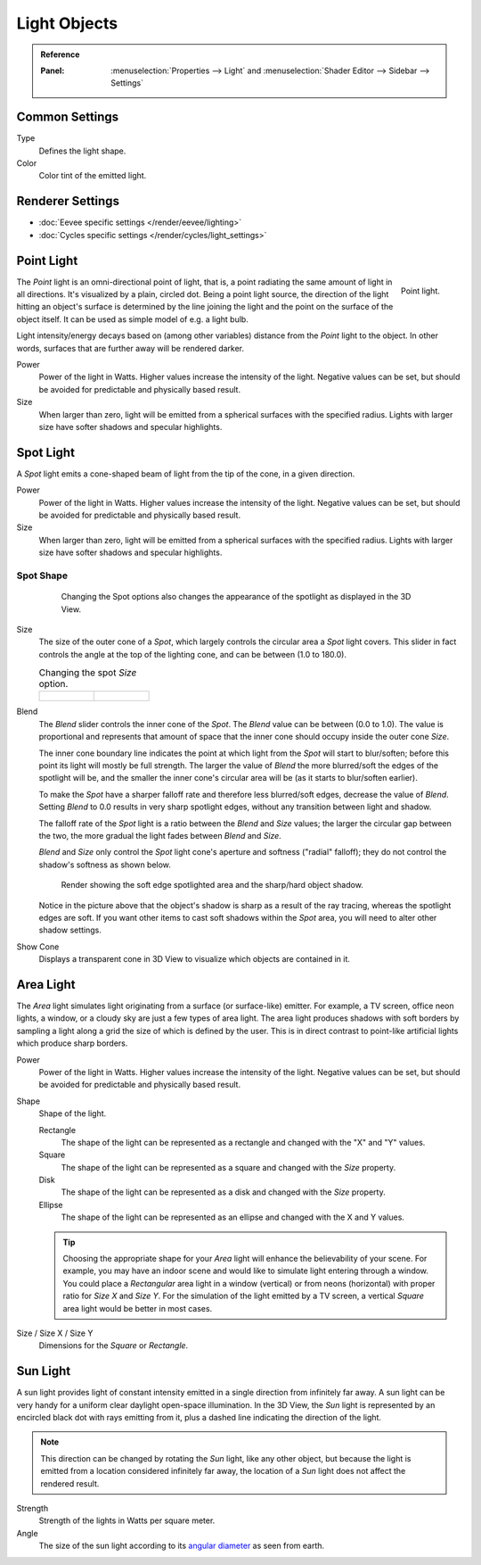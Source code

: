 
*************
Light Objects
*************

.. admonition:: Reference
   :class: refbox

   :Panel:     :menuselection:`Properties --> Light` and :menuselection:`Shader Editor --> Sidebar --> Settings`


Common Settings
===============

Type
   Defines the light shape.
Color
   Color tint of the emitted light.


.. _light-type-point:
.. _bpy.types.PointLight:

Renderer Settings
=================

- :doc:`Eevee specific settings </render/eevee/lighting>`
- :doc:`Cycles specific settings </render/cycles/light_settings>`


Point Light
===========

.. figure:: /images/render_blender-render_lighting_lamps_point_viewport.png
   :align: right
   :width: 260px

   Point light.

The *Point* light is an omni-directional point of light,
that is, a point radiating the same amount of light in all directions.
It's visualized by a plain, circled dot.
Being a point light source, the direction of the light hitting an object's surface
is determined by the line joining the light and the point on the surface of the object itself.
It can be used as simple model of e.g. a light bulb.

Light intensity/energy decays based on (among other variables)
distance from the *Point* light to the object. In other words,
surfaces that are further away will be rendered darker.

Power
   Power of the light in Watts. Higher values increase the intensity of the light.
   Negative values can be set, but should be avoided for predictable and physically based result.

Size
   When larger than zero, light will be emitted from a spherical surfaces with the specified radius.
   Lights with larger size have softer shadows and specular highlights.


.. _light-type-spot:
.. _bpy.types.SpotLight:

Spot Light
==========

A *Spot* light emits a cone-shaped beam of light from the tip of the cone,
in a given direction.

Power
   Power of the light in Watts. Higher values increase the intensity of the light.
   Negative values can be set, but should be avoided for predictable and physically based result.

Size
   When larger than zero, light will be emitted from a spherical surfaces with the specified radius.
   Lights with larger size have softer shadows and specular highlights.


Spot Shape
----------

   .. figure:: /images/render_blender-render_lighting_lamps_spot_introduction_terms.png
      :width: 610px

      Changing the Spot options also changes the appearance of the spotlight as displayed in the 3D View.

Size
   The size of the outer cone of a *Spot*,
   which largely controls the circular area a *Spot* light covers.
   This slider in fact controls the angle at the top of the lighting cone,
   and can be between (1.0 to 180.0).

   .. list-table::
      Changing the spot *Size* option.

      * - .. figure:: /images/render_blender-render_lighting_lamps_spot_introduction_size45.png
             :width: 320px

        - .. figure:: /images/render_blender-render_lighting_lamps_spot_introduction_size60.png
             :width: 320px

Blend
   The *Blend* slider controls the inner cone of the *Spot*.
   The *Blend* value can be between (0.0 to 1.0).
   The value is proportional and represents that amount of space that the inner cone should
   occupy inside the outer cone *Size*.

   The inner cone boundary line indicates the point at which light from the *Spot* will start to blur/soften;
   before this point its light will mostly be full strength.
   The larger the value of *Blend* the more blurred/soft the edges of the spotlight will be,
   and the smaller the inner cone's circular area will be (as it starts to blur/soften earlier).

   To make the *Spot* have a sharper falloff rate and therefore less blurred/soft edges,
   decrease the value of *Blend*.
   Setting *Blend* to 0.0 results in very sharp spotlight edges, without any transition between light and shadow.

   The falloff rate of the *Spot* light is a ratio between the *Blend* and *Size* values;
   the larger the circular gap between the two, the more gradual the light fades between *Blend* and *Size*.

   *Blend* and *Size* only control the *Spot* light cone's aperture and softness ("radial" falloff);
   they do not control the shadow's softness as shown below.

   .. figure:: /images/render_blender-render_lighting_lamps_spot_introduction_shadow-spotlight.png
      :width: 400px

      Render showing the soft edge spotlighted area and the sharp/hard object shadow.

   Notice in the picture above that the object's shadow is sharp as a result of the ray tracing,
   whereas the spotlight edges are soft.
   If you want other items to cast soft shadows within the *Spot* area, you will need to alter other shadow settings.
Show Cone
   Displays a transparent cone in 3D View to visualize which objects are contained in it.


.. _light-type-area:
.. _bpy.types.AreaLight:

Area Light
==========

The *Area* light simulates light originating from a surface (or surface-like) emitter.
For example, a TV screen, office neon lights, a window,
or a cloudy sky are just a few types of area light. The area light produces shadows with
soft borders by sampling a light along a grid the size of which is defined by the user.
This is in direct contrast to point-like artificial lights which produce sharp borders.

Power
   Power of the light in Watts. Higher values increase the intensity of the light.
   Negative values can be set, but should be avoided for predictable and physically based result.

Shape
   Shape of the light.

   Rectangle
      The shape of the light can be represented as a rectangle and changed with the "X" and "Y" values.
   Square
      The shape of the light can be represented as a square and changed with the *Size* property.
   Disk
      The shape of the light can be represented as a disk and changed with the *Size* property.
   Ellipse
      The shape of the light can be represented as an ellipse and changed with the X and Y values.

   .. tip::

      Choosing the appropriate shape for your *Area* light will enhance the believability of your scene.
      For example, you may have an indoor scene and would like to simulate light entering through a window.
      You could place a *Rectangular* area light in a window (vertical) or from neons (horizontal)
      with proper ratio for *Size X* and *Size Y*. For the simulation of the light emitted by
      a TV screen, a vertical *Square* area light would be better in most cases.

Size / Size X / Size Y
   Dimensions for the *Square* or *Rectangle*.


.. _light-type-sun:
.. _bpy.types.SunLight:

Sun Light
=========

A sun light provides light of constant intensity emitted in a single direction from infinitely far away.
A sun light can be very handy for a uniform clear daylight open-space illumination. In the 3D View,
the *Sun* light is represented by an encircled black dot with rays emitting from it,
plus a dashed line indicating the direction of the light.

.. note::

   This direction can be changed by rotating the *Sun* light, like any other object,
   but because the light is emitted from a location considered infinitely far away,
   the location of a *Sun* light does not affect the rendered result.

Strength
   Strength of the lights in Watts per square meter.
Angle
   The size of the sun light according to its
   `angular diameter <https://en.wikipedia.org/wiki/Angular_diameter#Use_in_astronomy>`__
   as seen from earth.
